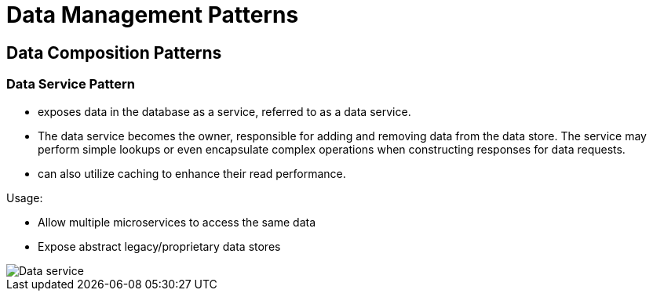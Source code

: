 ifndef::imagesdir[:imagesdir: ./images]

= Data Management Patterns

== Data Composition Patterns

=== Data Service Pattern

* exposes data in the database as a service, referred to as a data service.
* The data service becomes the owner, responsible for adding and removing data from the data store. The service may perform simple lookups or even encapsulate complex operations when constructing responses for data requests.

* can also utilize caching to enhance their read performance.

Usage:

* Allow multiple microservices to access the same data

* Expose abstract legacy/proprietary data stores

image::dataService.png[Data service]
